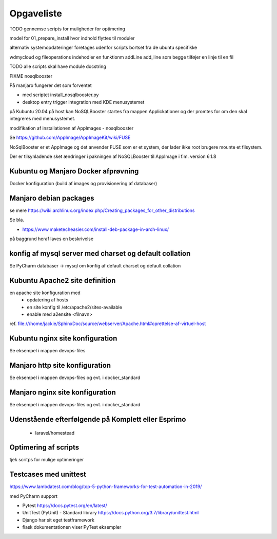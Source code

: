 ===========
Opgaveliste
===========

TODO gennemse scripts for muligheder for optimering

model for 01_prepare_install hvor indhold flyttes til moduler

alternativ systemopdateringer foretages udenfor scripts bortset fra de ubuntu specifikke

wdmycloud og fileoperations indehodler en funktionm addLine add_line som begge tilføjer en linje til en fil

TODO alle scripts skal have module docstring

FIXME nosqlbooster

På manjaro fungerer det som forventet 

- med scriptet install_nosqlbooster.py
- desktop entry trigger integration med KDE menusystemet

på Kubuntu 20.04 på host kan NoSQLBooster startes fra mappen Applickationer og der promtes for om den skal integreres med menusystemet.

modifikation af installationen af AppImages - nosqlbooster

Se https://github.com/AppImage/AppImageKit/wiki/FUSE

NoSqlBooster er et AppImage og det anvender FUSE som er et system, der lader ikke root brugere mounte et filsystem.

Der er tilsynladende sket ændringer i pakningen af NoSQLBooster til AppImage i f.m. version 6.1.8


.. todo flere omlægninger af disk mounts

   flyt etablering af mount points til extra_diske.py hhv. wdmycloud for at holde funktionaliteten samlet.

   ekstra diske skal kun mountes hvis host er komplett.local eller esprimo.local ej på virtuelle maskiner.

   diskene har et andet UUID på esprimo.local så en config variabel skal anvendes til at vælge den rigtige fil med mount points

   Det bør også være muligt at anvende dynamisk user for wdmycloud. pt er jackie hardkodet, det kan løses ved at anvende str.split() og så udskifte path til .smbcredentials med den dynamiske uder hentet fra config.ini

   på virtuelle maskiner skal /home/projects dog oprettes

Kubuntu og Manjaro Docker afprøvning
====================================

Docker konfiguration (build af images og provisionering af databaser)

Manjaro debian packages
=======================
se mere https://wiki.archlinux.org/index.php/Creating_packages_for_other_distributions

Se bla.

- https://www.maketecheasier.com/install-deb-package-in-arch-linux/

på baggrund heraf laves en beskrivelse

.. todo hent eksempelvis freefilesync-bin eller mongodb-bin

    - lav en ny clone
    - tjek output fra installationen for at se hvilke værdier der anvendes for de ikke explicit definerede variable.
    - hvortil downloades filerne der anvendes til build

konfig af mysql server med charset og default collation
=======================================================

Se PyCharm databaser -> mysql om konfig af default charset og default collation

.. todo konfig fil default charset og collation

    - Kubuntu
    - Manjaro

.. todo scripting af

   - brugeroprettelse og
   - opdatering med aktuelle data (pas på i virtuelle maskiner her skal data også kopieres fra wdmycloud

Kubuntu Apache2 site definition
===============================
en apache site konfiguration med
   - opdatering af hosts
   - en site konfig til /etc/apache2/sites-available
   - enable med a2ensite <filnavn>

ref. file:///home/jackie/SphinxDoc/source/webserver/Apache.html#oprettelse-af-virtuel-host

Kubuntu nginx site konfiguration
================================
Se eksempel i mappen devops-files

Manjaro http site konfiguration
===============================
Se eksempel i mappen devops-files og evt. i docker_standard

Manjaro nginx site konfiguration
================================
Se eksempel i mappen devops-files og evt. i docker_standard

Udenstående efterfølgende på Komplett eller Esprimo
===================================================

   - laravel/homestead

Optimering af scripts
=====================
tjek scritps for mulige optimeringer

Testcases med unittest
======================

https://www.lambdatest.com/blog/top-5-python-frameworks-for-test-automation-in-2019/

med PyCharm support

- Pytest https://docs.pytest.org/en/latest/
- UnitTest (PyUnit) - Standard library https://docs.python.org/3.7/library/unittest.html
- Django har sit eget testframework
- flask dokumentationen viser PyTest eksempler
